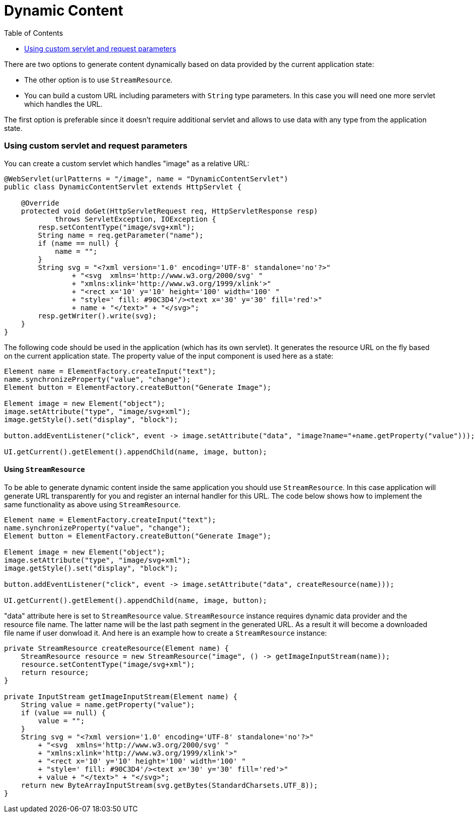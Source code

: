 = Dynamic Content
:toc:

There are two options to generate content dynamically based on data provided by 
the current application state:

* The other option is to use `StreamResource`.
* You can build a custom URL including parameters with `String` type parameters. In this case you will need one more servlet which handles the URL.

The first option is preferable since it doesn't require additional servlet and allows to use data with any type from the application state.

=== Using custom servlet and request parameters 

You can create a custom servlet which handles "image" as a relative URL: 

[source,java]
----
@WebServlet(urlPatterns = "/image", name = "DynamicContentServlet")
public class DynamicContentServlet extends HttpServlet {

    @Override
    protected void doGet(HttpServletRequest req, HttpServletResponse resp)
            throws ServletException, IOException {
        resp.setContentType("image/svg+xml");
        String name = req.getParameter("name");
        if (name == null) {
            name = "";
        }
        String svg = "<?xml version='1.0' encoding='UTF-8' standalone='no'?>"
                + "<svg  xmlns='http://www.w3.org/2000/svg' "
                + "xmlns:xlink='http://www.w3.org/1999/xlink'>"
                + "<rect x='10' y='10' height='100' width='100' "
                + "style=' fill: #90C3D4'/><text x='30' y='30' fill='red'>"
                + name + "</text>" + "</svg>";
        resp.getWriter().write(svg);
    }
}
----

The following code should be used in the application (which has its own servlet). 
It generates the resource URL on the fly based on the current application state.
The property value of the input component is used here as a state:

[source,java]
----
Element name = ElementFactory.createInput("text");
name.synchronizeProperty("value", "change");
Element button = ElementFactory.createButton("Generate Image");

Element image = new Element("object");
image.setAttribute("type", "image/svg+xml");
image.getStyle().set("display", "block");

button.addEventListener("click", event -> image.setAttribute("data", "image?name="+name.getProperty("value")));

UI.getCurrent().getElement().appendChild(name, image, button);
----

==== Using `StreamResource`

To be able to generate dynamic content inside the same application you should use `StreamResource`.
In this case application will generate URL transparently for you and register an internal  handler for this URL.
The code below shows how to implement the same functionality as above using `StreamResource`.

[source,java]
----
Element name = ElementFactory.createInput("text");
name.synchronizeProperty("value", "change");
Element button = ElementFactory.createButton("Generate Image");

Element image = new Element("object");
image.setAttribute("type", "image/svg+xml");
image.getStyle().set("display", "block");

button.addEventListener("click", event -> image.setAttribute("data", createResource(name)));

UI.getCurrent().getElement().appendChild(name, image, button);
----

"data" attribute here is set to `StreamResource` value. `StreamResource` instance requires dynamic data provider and the resource file name.
The latter name will be the last path segment in the generated URL. As a result it will become a downloaded file name if user donwload it.
And here is an example how to create a `StreamResource` instance:

[source,java]
----

private StreamResource createResource(Element name) {
    StreamResource resource = new StreamResource("image", () -> getImageInputStream(name));
    resource.setContentType("image/svg+xml");
    return resource;
}

private InputStream getImageInputStream(Element name) {
    String value = name.getProperty("value");
    if (value == null) {
        value = "";
    }
    String svg = "<?xml version='1.0' encoding='UTF-8' standalone='no'?>"
        + "<svg  xmlns='http://www.w3.org/2000/svg' "
        + "xmlns:xlink='http://www.w3.org/1999/xlink'>"
        + "<rect x='10' y='10' height='100' width='100' "
        + "style=' fill: #90C3D4'/><text x='30' y='30' fill='red'>"
        + value + "</text>" + "</svg>";
    return new ByteArrayInputStream(svg.getBytes(StandardCharsets.UTF_8));
}
----
